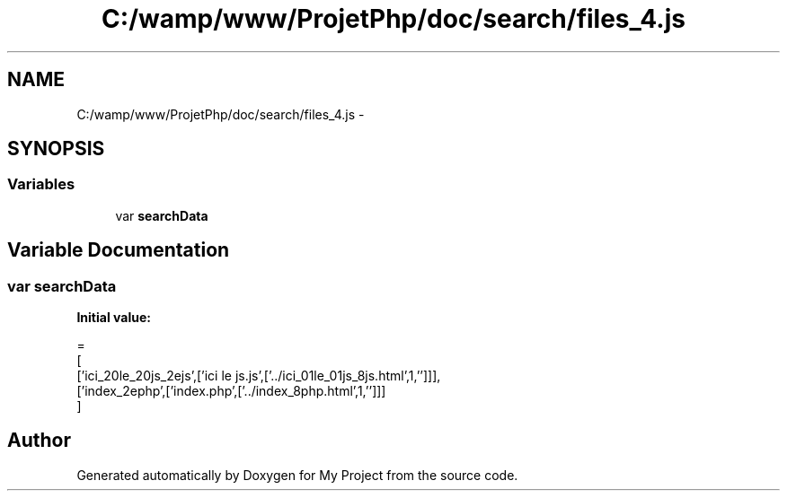 .TH "C:/wamp/www/ProjetPhp/doc/search/files_4.js" 3 "Sun May 8 2016" "My Project" \" -*- nroff -*-
.ad l
.nh
.SH NAME
C:/wamp/www/ProjetPhp/doc/search/files_4.js \- 
.SH SYNOPSIS
.br
.PP
.SS "Variables"

.in +1c
.ti -1c
.RI "var \fBsearchData\fP"
.br
.in -1c
.SH "Variable Documentation"
.PP 
.SS "var searchData"
\fBInitial value:\fP
.PP
.nf
=
[
  ['ici_20le_20js_2ejs',['ici le js\&.js',['\&.\&./ici_01le_01js_8js\&.html',1,'']]],
  ['index_2ephp',['index\&.php',['\&.\&./index_8php\&.html',1,'']]]
]
.fi
.SH "Author"
.PP 
Generated automatically by Doxygen for My Project from the source code\&.
